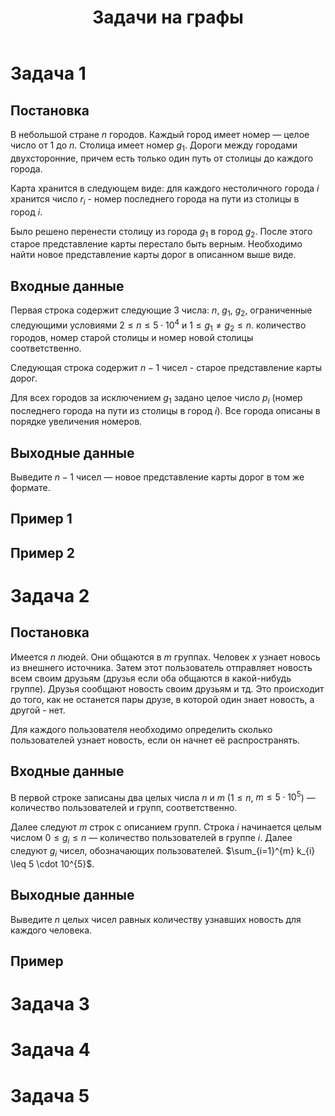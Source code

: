 #+TITLE: Задачи на графы
#+LANGUAGE: russian
#+OPTIONS: date:nil toc:nil todo:nil num:nil title:nil

#+LATEX_CLASS: empty
#+LATEX_COMPILER: xelatex
#+LATEX_HEADER: \usepackage{longtable}
#+LATEX_HEADER: \usepackage{wrapfig}
#+LATEX_HEADER: \usepackage{rotating}
#+LATEX_HEADER: \usepackage[normalem]{ulem}
#+LATEX_HEADER: \usepackage{amsmath}
#+LATEX_HEADER: \usepackage{breqn}
#+LATEX_HEADER: \usepackage{textcomp}
#+LATEX_HEADER: \usepackage{amssymb}
#+LATEX_HEADER: \usepackage{capt-of}
#+LATEX_HEADER: \usepackage{hyperref}
#+LATEX_HEADER: \usepackage{minted}
#+LATEX_HEADER: \usepackage{polyglossia}
#+LATEX_HEADER: \setmainlanguage{russian}
#+LATEX_HEADER: \setotherlanguage{english}
#+LATEX_HEADER: \setkeys{russian}{babelshorthands=true}
#+LATEX_HEADER: \PolyglossiaSetup{russian}{indentfirst=true}
#+LATEX_HEADER: \usepackage{fontspec}
#+LATEX_HEADER: \setmainfont{Liberation Serif}
#+LATEX_HEADER: \usepackage{minted}
# #+LATEX_HEADER: \usepackage[left=2cm,right=2cm, top=2cm,bottom=2cm,bindingoffset=0cm]{geometry}
#+LATEX_HEADER: \usepackage{xcolor}
#+LATEX_HEADER: \PassOptionsToPackage{final}{graphicx}
#+LATEX_HEADER: \usepackage{caption}
#+LATEX_HEADER: \usepackage{subcaption}
#+LATEX_HEADER: \usepackage{wrapfig}
#+LATEX_HEADER: \usepackage{array}
#+LATEX_HEADER: \definecolor{friendlybg}{HTML}{f0f0f0}


* DONE Задача 1
:PROPERTIES:
:SOURCE:   https://codeforces.com/problemset/problem/34/D
:END:

** Постановка

В небольшой стране $n$ городов.
Каждый город имеет номер — целое число от $1$ до $n$.
Столица имеет номер $g_{1}$.
Дороги между городами двухсторонние, причем
есть только один путь от столицы до каждого города.

Карта хранится в следующем виде:
для каждого нестоличного города $i$ хранится число $r_{i}$ -
номер последнего города на пути из столицы в город $i$.

Было решено перенести столицу из города $g_{1}$ в город $g_{2}$.
После этого старое представление карты перестало быть верным.
Необходимо найти новое представление карты дорог в описанном выше виде.

** Входные данные

Первая строка содержит следующие 3 числа:
$n$, $g_{1}$, $g_{2}$,
ограниченные следующими условиями
$2 \leq n \leq 5 \cdot 10^{4}$ и $1 \leq g_{1} \neq g_{2} \leq n$.
количество городов,
номер старой столицы и номер новой столицы соответственно.

Следующая строка содержит $n-1$ чисел - старое представление карты дорог.

Для всех городов за исключением $g_{1}$ задано целое число $p_{i}$
(номер последнего города на пути из столицы в город $i$).
Все города описаны в порядке увеличения номеров.

** Выходные данные

Выведите $n - 1$ чисел — новое представление карты дорог в том же формате.

** Пример 1

\begin{table}[H]
\begin{center}
\begin{tabular}{|m{4cm}|m{4cm}|}
\hline
Входные данные & Выходные данные \\ \hline
3 2 3

2 2
&
2 3
\\ \hline
\end{tabular}
\end{center}
\end{table}

** Пример 2

\begin{table}[H]
\begin{center}
\begin{tabular}{|m{4cm}|m{4cm}|}
\hline
Входные данные & Выходные данные \\ \hline
6 2 4

6 1 2 4 2
&
6 4 1 4 2
\\ \hline
\end{tabular}
\end{center}
\end{table}

\pagebreak
* DONE Задача 2
:PROPERTIES:
:SOURCE:   https://codeforces.com/problemset/problem/1167/C
:END:
** Постановка

Имеется $n$ людей. Они общаются в $m$ группах.
Человек $x$ узнает новось из внешнего источника.
Затем этот пользователь отправляет новость всем своим друзьям
(друзья если оба общаются в какой-нибудь группе).
Друзья сообщают новость своим друзьям и тд.
Это происходит до того, как не останется пары друзе, в которой один
знает новость, а другой - нет.

Для каждого пользователя необходимо определить сколько пользователей узнает
новость, если он начнет её распространять.

** Входные данные

В первой строке записаны два целых числа $n$ и $m$
($1 \leq n$, $m \leq 5 \cdot 10^{5}$) — количество пользователей и групп, соответственно.

Далее следуют $m$ строк с описанием групп.
Строка $i$ начинается целым числом $0 \leq g_{i} \leq n$ — количество пользователей в
группе $i$.
Далее следуют $g_{i}$ чисел, обозначающих пользователей.
$\sum_{i=1}^{m} k_{i} \leq 5 \cdot 10^{5}$.

** Выходные данные

Выведите $n$ целых чисел
равных количеству узнавших новость для каждого человека.

** Пример

\begin{table}[H]
\begin{center}
\begin{tabular}{|m{4cm}|m{4cm}|}
\hline
Входные данные & Выходные данные \\ \hline
7 5

3 2 5 4

0

2 1 2

1 1

2 6 7
&
4 4 1 4 4 2 2
\\ \hline
\end{tabular}
\end{center}
\end{table}

\pagebreak
* TODO Задача 3
* TODO Задача 4
* TODO Задача 5
